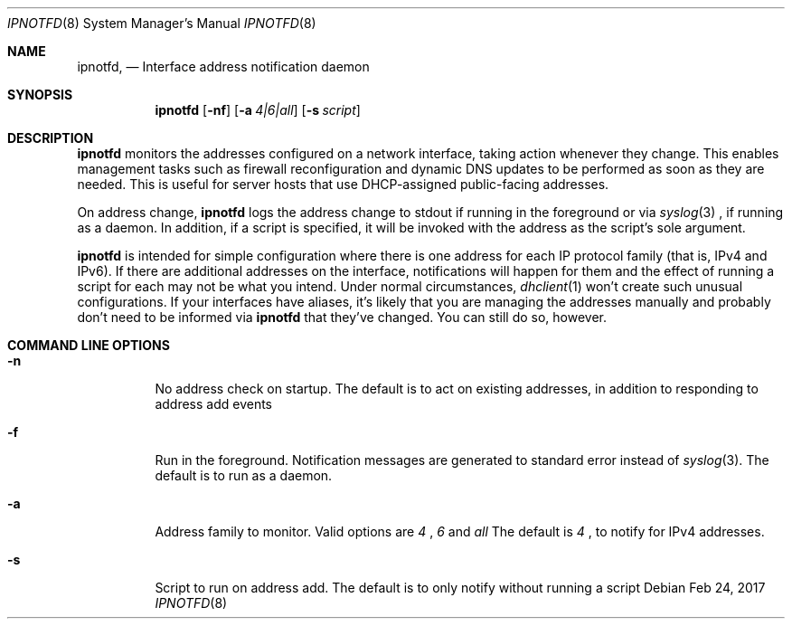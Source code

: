 .Dd Feb 24, 2017
.Dt IPNOTFD 8
.Os
.\"
.Sh NAME
.Nm ipnotfd ,
.Nd Interface address notification daemon
.\"
.Sh SYNOPSIS
.Nm
.Op Fl nf
.Op Fl a Ar 4|6|all
.Op Fl s Ar script
.\"
.Sh DESCRIPTION
.Pp
.Nm
monitors the addresses configured on a network interface,
taking action whenever they change. This enables management tasks
such as firewall reconfiguration and dynamic DNS updates to be
performed as soon as they are needed. This is useful for server
hosts that use DHCP-assigned public-facing addresses.
.Pp
On address change,
.Nm
logs the address change to stdout if running in the foreground
or via
.Xr syslog 3
, if running as a daemon. In addition, if a script is
specified, it will be invoked with the address as the script's
sole argument.
.Pp
.Nm
is intended for simple configuration where there is one address
for each IP protocol family (that is, IPv4 and IPv6). If there are additional
addresses on the interface, notifications will happen for them and the effect
of running a script for each may not be what you intend. Under normal
circumstances,
.Xr dhclient 1
won't create such unusual configurations. If your interfaces have
aliases, it's likely that you are managing the addresses manually
and probably don't need to be informed via
.Nm
that they've changed. You can still do so, however.

.Sh COMMAND LINE OPTIONS
.Pp
.Bl -tag -width indent
.It Fl n
No address check on startup. The default is to act on existing addresses, in addition to responding to address add events
.It Fl f
Run in the foreground. Notification messages are generated to standard error
instead of
.Xr syslog 3 . The default is to run as a daemon.
.It Fl a
Address family to monitor. Valid options are
.Ar 4
,
.Ar 6
and
.Ar all
.
The default is
.Ar 4
, to notify for IPv4 addresses.
.It Fl s
Script to run on address add. The default is to only notify without running a script
.El
